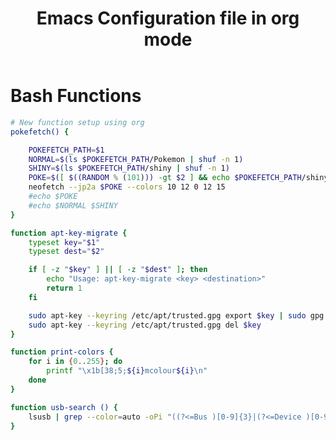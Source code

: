 #+title: Emacs Configuration file in org mode
#+PROPERTY: header-args:bash :tangle ~/.bash_functions

* Bash Functions

#+begin_src bash
  # New function setup using org
  pokefetch() {

	  POKEFETCH_PATH=$1
	  NORMAL=$(ls $POKEFETCH_PATH/Pokemon | shuf -n 1)
	  SHINY=$(ls $POKEFETCH_PATH/shiny | shuf -n 1)
	  POKE=$([ $((RANDOM % (101))) -gt $2 ] && echo $POKEFETCH_PATH/shiny/$SHINY || echo $POKEFETCH_PATH/Pokemon/$NORMAL)
	  neofetch --jp2a $POKE --colors 10 12 0 12 15
	  #echo $POKE
	  #echo $NORMAL $SHINY
  }

  function apt-key-migrate {
	  typeset key="$1"
	  typeset dest="$2"

	  if [ -z "$key" ] || [ -z "$dest" ]; then
		  echo "Usage: apt-key-migrate <key> <destination>"
		  return 1
	  fi

	  sudo apt-key --keyring /etc/apt/trusted.gpg export $key | sudo gpg --dearmour -o /etc/apt/trusted.gpg.d/$dest.gpg
	  sudo apt-key --keyring /etc/apt/trusted.gpg del $key
  }

  function print-colors {
	  for i in {0..255}; do
		  printf "\x1b[38;5;${i}mcolour${i}\n"
	  done
  }

  function usb-search () {
      lsusb | grep --color=auto -oPi "((?<=Bus )[0-9]{3}|(?<=Device )[0-9]{3})(?=.+$1)" | xargs printf -- "/dev/bus/usb/%s/%s\n"
  }
#+end_src
